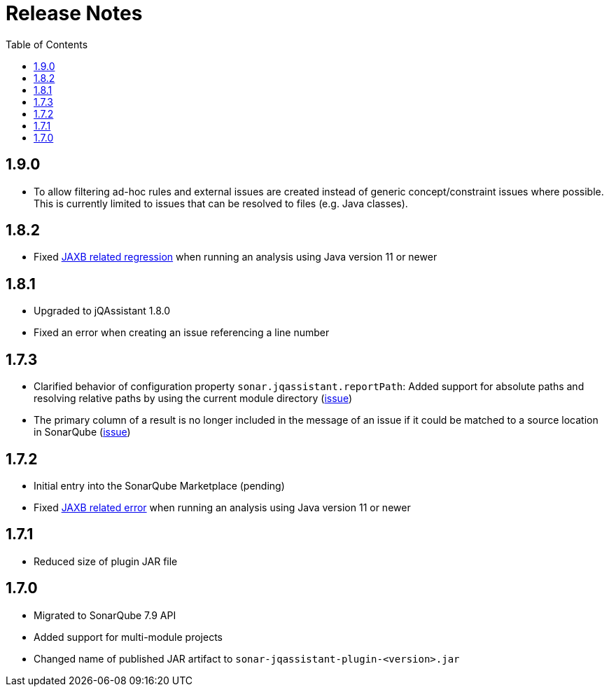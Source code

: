 :toc: left
= Release Notes

== 1.9.0
* To allow filtering ad-hoc rules and external issues are created instead of generic concept/constraint issues where possible.
  This is currently limited to issues that can be resolved to files (e.g. Java classes).

== 1.8.2
* Fixed https://github.com/jqassistant-contrib/sonar-jqassistant-plugin/issues/8[JAXB related regression] when running an analysis using Java version 11 or newer

== 1.8.1
* Upgraded to jQAssistant 1.8.0
* Fixed an error when creating an issue referencing a line number

== 1.7.3
* Clarified behavior of configuration property `sonar.jqassistant.reportPath`:
  Added support for absolute paths and resolving relative paths by using the current module directory
  (https://github.com/jqassistant-contrib/sonar-jqassistant-plugin/issues/10[issue])
* The primary column of a result is no longer included in the message of an issue
  if it could be matched to a source location in SonarQube (https://github.com/jqassistant-contrib/sonar-jqassistant-plugin/issues/11[issue])

== 1.7.2

* Initial entry into the SonarQube Marketplace (pending)
* Fixed https://github.com/jqassistant-contrib/sonar-jqassistant-plugin/issues/8[JAXB related error] when running an analysis using Java version 11 or newer

== 1.7.1

* Reduced size of plugin JAR file

== 1.7.0

* Migrated to SonarQube 7.9 API
* Added support for multi-module projects
* Changed name of published JAR artifact to `sonar-jqassistant-plugin-<version>.jar`

